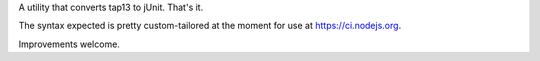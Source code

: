 A utility that converts tap13 to jUnit. That's it.

The syntax expected is pretty custom-tailored at the moment for use at
https://ci.nodejs.org.

Improvements welcome.
